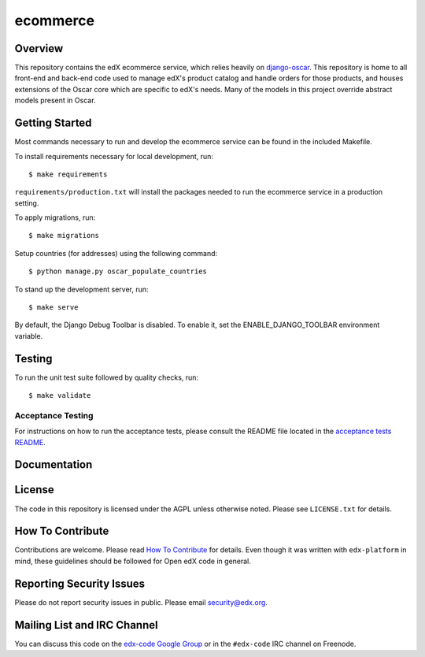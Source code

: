 ecommerce  |Travis|_ |Coveralls|_
=================================
.. |Travis| image:: https://travis-ci.org/edx/ecommerce.svg?branch=master
.. _Travis: https://travis-ci.org/edx/ecommerce

.. |Coveralls| image:: https://coveralls.io/repos/edx/ecommerce/badge.svg?branch=master
.. _Coveralls: https://coveralls.io/r/edx/ecommerce?branch=master

Overview
--------

This repository contains the edX ecommerce service, which relies heavily on `django-oscar <https://github.com/edx/django-oscar>`_. This repository is home to all front-end and back-end code used to manage edX's product catalog and handle orders for those products, and houses extensions of the Oscar core which are specific to edX's needs. Many of the models in this project override abstract models present in Oscar.

Getting Started
---------------

Most commands necessary to run and develop the ecommerce service can be found in the included Makefile.

To install requirements necessary for local development, run::

    $ make requirements

``requirements/production.txt`` will install the packages needed to run the ecommerce service in a production setting.

To apply migrations, run::
    
    $ make migrations

Setup countries (for addresses) using the following command::

    $ python manage.py oscar_populate_countries

To stand up the development server, run::

    $ make serve

By default, the Django Debug Toolbar is disabled. To enable it, set the ENABLE_DJANGO_TOOLBAR environment variable.

Testing
-------

To run the unit test suite followed by quality checks, run::

    $ make validate

Acceptance Testing
~~~~~~~~~~~~~~~~~~

For instructions on how to run the acceptance tests, please consult the
README file located in the `acceptance tests README`_.

.. _acceptance tests README: acceptance_tests/README.rst

Documentation |ReadtheDocs|_ 
----------------------------
.. |ReadtheDocs| image:: https://readthedocs.org/projects/edx-ecommerce/badge/?version=latest
.. _ReadtheDocs: http://edx-ecommerce.readthedocs.org/en/latest/

License
-------

The code in this repository is licensed under the AGPL unless otherwise noted. Please see ``LICENSE.txt`` for details.

How To Contribute
-----------------

Contributions are welcome. Please read `How To Contribute <https://github.com/edx/edx-platform/blob/master/CONTRIBUTING.rst>`_ for details. Even though it was written with ``edx-platform`` in mind, these guidelines should be followed for Open edX code in general.

Reporting Security Issues
-------------------------

Please do not report security issues in public. Please email security@edx.org.

Mailing List and IRC Channel
----------------------------

You can discuss this code on the `edx-code Google Group <https://groups.google.com/forum/#!forum/edx-code>`_ or in the ``#edx-code`` IRC channel on Freenode.
